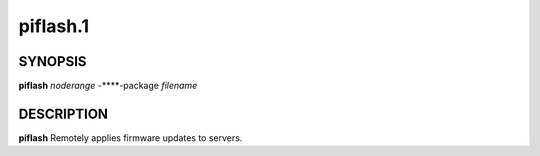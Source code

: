 
#########
piflash.1
#########

.. highlight:: perl


********
SYNOPSIS
********


\ **piflash**\  \ *noderange*\  -**\ **-package \ *filename*\ 


***********
DESCRIPTION
***********


\ **piflash**\  Remotely applies firmware updates to servers.

